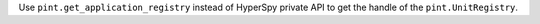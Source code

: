 Use ``pint.get_application_registry`` instead of HyperSpy private API to get the handle of the ``pint.UnitRegistry``.
